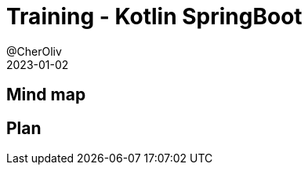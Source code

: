 = Training - Kotlin SpringBoot
@CherOliv
2023-01-02
:jbake-title: Training - Kotlin SpringBoot
:jbake-type: post
:jbake-tags: blog, ticket, Training, SpringBoot
:jbake-status: draft
:jbake-date: 2022-12-31
:summary:  Programmation SpringBoot en kotlin.

== Mind map

== Plan